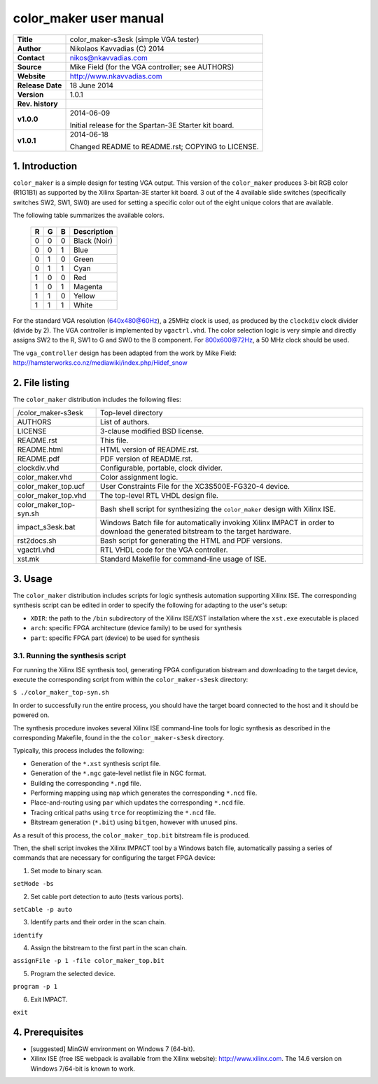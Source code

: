 =========================
 color_maker user manual
=========================

+-------------------+----------------------------------------------------------+
| **Title**         | color_maker-s3esk (simple VGA tester)                    |
+-------------------+----------------------------------------------------------+
| **Author**        | Nikolaos Kavvadias (C) 2014                              |
+-------------------+----------------------------------------------------------+
| **Contact**       | nikos@nkavvadias.com                                     |
+-------------------+----------------------------------------------------------+
| **Source**        | Mike Field (for the VGA controller; see AUTHORS)         |
+-------------------+----------------------------------------------------------+
| **Website**       | http://www.nkavvadias.com                                |
+-------------------+----------------------------------------------------------+
| **Release Date**  | 18 June 2014                                             |
+-------------------+----------------------------------------------------------+
| **Version**       | 1.0.1                                                    |
+-------------------+----------------------------------------------------------+
| **Rev. history**  |                                                          |
+-------------------+----------------------------------------------------------+
|        **v1.0.0** | 2014-06-09                                               |
|                   |                                                          |
|                   | Initial release for the Spartan-3E Starter kit board.    |
+-------------------+----------------------------------------------------------+
|        **v1.0.1** | 2014-06-18                                               |
|                   |                                                          |
|                   | Changed README to README.rst; COPYING to LICENSE.        |
+-------------------+----------------------------------------------------------+


1. Introduction
===============

``color_maker`` is a simple design for testing VGA output. This version of the 
``color_maker`` produces 3-bit RGB color (R1G1B1) as supported by the Xilinx 
Spartan-3E starter kit board. 3 out of the 4 available slide switches 
(specifically switches SW2, SW1, SW0) are used for setting a specific color 
out of the eight unique colors that are available.

The following table summarizes the available colors.

   =  =  =  ============
   R  G  B  Description
   =  =  =  ============
   0  0  0  Black (Noir)
   0  0  1  Blue
   0  1  0  Green
   0  1  1  Cyan
   1  0  0  Red
   1  0  1  Magenta
   1  1  0  Yellow
   1  1  1  White
   =  =  =  ============
   
For the standard VGA resolution (640x480@60Hz), a 25MHz clock is used, as 
produced by the ``clockdiv`` clock divider (divide by 2). The VGA controller 
is implemented by ``vgactrl.vhd``. The color selection logic is very 
simple and directly assigns SW2 to the R, SW1 to G and SW0 to the B component. 
For 800x600@72Hz, a 50 MHz clock should be used.

The ``vga_controller`` design has been adapted from the work by Mike Field: 
http://hamsterworks.co.nz/mediawiki/index.php/Hidef_snow
   
 
2. File listing
===============

The ``color_maker`` distribution includes the following files: 

+-----------------------+------------------------------------------------------+
| /color_maker-s3esk    | Top-level directory                                  |
+-----------------------+------------------------------------------------------+
| AUTHORS               | List of authors.                                     |
+-----------------------+------------------------------------------------------+
| LICENSE               | 3-clause modified BSD license.                       |
+-----------------------+------------------------------------------------------+
| README.rst            | This file.                                           |
+-----------------------+------------------------------------------------------+
| README.html           | HTML version of README.rst.                          |
+-----------------------+------------------------------------------------------+
| README.pdf            | PDF version of README.rst.                           |
+-----------------------+------------------------------------------------------+
| clockdiv.vhd          | Configurable, portable, clock divider.               |
+-----------------------+------------------------------------------------------+
| color_maker.vhd       | Color assignment logic.                              |
+-----------------------+------------------------------------------------------+
| color_maker_top.ucf   | User Constraints File for the XC3S500E-FG320-4       |
|                       | device.                                              |
+-----------------------+------------------------------------------------------+
| color_maker_top.vhd   | The top-level RTL VHDL design file.                  |
+-----------------------+------------------------------------------------------+
| color_maker_top-syn.sh| Bash shell script for synthesizing the               |
|                       | ``color_maker`` design with Xilinx ISE.              |
+-----------------------+------------------------------------------------------+
| impact_s3esk.bat      | Windows Batch file for automatically invoking Xilinx |
|                       | IMPACT in order to download the generated bitstream  |
|                       | to the target hardware.                              |
+-----------------------+------------------------------------------------------+
| rst2docs.sh           | Bash script for generating the HTML and PDF versions.|
+-----------------------+------------------------------------------------------+
| vgactrl.vhd           | RTL VHDL code for the VGA controller.                |
+-----------------------+------------------------------------------------------+
| xst.mk                | Standard Makefile for command-line usage of ISE.     |
+-----------------------+------------------------------------------------------+


3. Usage
========

The ``color_maker`` distribution includes scripts for logic synthesis automation 
supporting Xilinx ISE. The corresponding synthesis script can be edited in order
to specify the following for adapting to the user's setup:

- ``XDIR``: the path to the ``/bin`` subdirectory of the Xilinx ISE/XST 
  installation where the ``xst.exe`` executable is placed
- ``arch``: specific FPGA architecture (device family) to be used for synthesis
- ``part``: specific FPGA part (device) to be used for synthesis

3.1. Running the synthesis script
---------------------------------

For running the Xilinx ISE synthesis tool, generating FPGA configuration 
bistream and downloading to the target device, execute the corresponding script 
from within the ``color_maker-s3esk`` directory:

| ``$ ./color_maker_top-syn.sh``

In order to successfully run the entire process, you should have the target 
board connected to the host and it should be powered on.

The synthesis procedure invokes several Xilinx ISE command-line tools for logic 
synthesis as described in the corresponding Makefile, found in the 
the ``color_maker-s3esk`` directory.

Typically, this process includes the following:

- Generation of the ``*.xst`` synthesis script file.
- Generation of the ``*.ngc`` gate-level netlist file in NGC format.
- Building the corresponding ``*.ngd`` file.
- Performing mapping using ``map`` which generates the corresponding ``*.ncd`` 
  file.
- Place-and-routing using ``par`` which updates the corresponding ``*.ncd`` 
  file.
- Tracing critical paths using ``trce`` for reoptimizing the ``*.ncd`` file.
- Bitstream generation (``*.bit``) using ``bitgen``, however with unused pins.

As a result of this process, the ``color_maker_top.bit`` bitstream file is 
produced.

Then, the shell script invokes the Xilinx IMPACT tool by a Windows batch file, 
automatically passing a series of commands that are necessary for configuring 
the target FPGA device:

1. Set mode to binary scan.

| ``setMode -bs``

2. Set cable port detection to auto (tests various ports).

| ``setCable -p auto``

3. Identify parts and their order in the scan chain.

| ``identify``

4. Assign the bitstream to the first part in the scan chain.

| ``assignFile -p 1 -file color_maker_top.bit``

5. Program the selected device.

| ``program -p 1``

6. Exit IMPACT.

| ``exit``


4. Prerequisites
================

- [suggested] MinGW environment on Windows 7 (64-bit).

- Xilinx ISE (free ISE webpack is available from the Xilinx website): 
  http://www.xilinx.com.
  The 14.6 version on Windows 7/64-bit is known to work.
